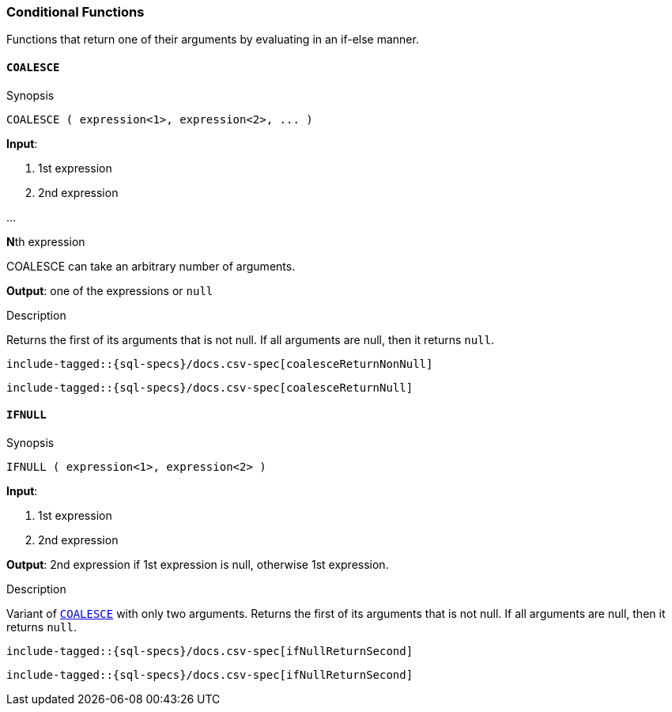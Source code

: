[role="xpack"]
[testenv="basic"]
[[sql-functions-conditional]]
=== Conditional Functions

Functions that return one of their arguments by evaluating in an if-else manner.

[[sql-functions-conditional-coalesce]]
==== `COALESCE`

.Synopsis
[source, sql]
----
COALESCE ( expression<1>, expression<2>, ... )
----

*Input*:

<1> 1st expression

<2> 2nd expression

...

**N**th expression

COALESCE can take an arbitrary number of arguments.

*Output*: one of the expressions or `null`

.Description

Returns the first of its arguments that is not null.
If all arguments are null, then it returns `null`.



["source","sql",subs="attributes,callouts,macros"]
----
include-tagged::{sql-specs}/docs.csv-spec[coalesceReturnNonNull]
----

["source","sql",subs="attributes,callouts,macros"]
----
include-tagged::{sql-specs}/docs.csv-spec[coalesceReturnNull]
----


[[sql-functions-conditional-ifnull]]
==== `IFNULL`

.Synopsis
[source, sql]
----
IFNULL ( expression<1>, expression<2> )
----

*Input*:

<1> 1st expression

<2> 2nd expression


*Output*: 2nd expression if 1st expression is null, otherwise 1st expression.

.Description

Variant of <<sql-functions-conditional-coalesce>> with only two arguments.
Returns the first of its arguments that is not null.
If all arguments are null, then it returns `null`.



["source","sql",subs="attributes,callouts,macros"]
----
include-tagged::{sql-specs}/docs.csv-spec[ifNullReturnSecond]
----

["source","sql",subs="attributes,callouts,macros"]
----
include-tagged::{sql-specs}/docs.csv-spec[ifNullReturnSecond]
----
